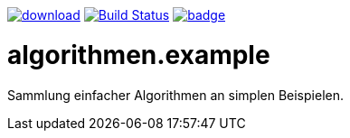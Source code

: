 image:https://api.bintray.com/packages/funthomas424242/funthomas424242-libs/algorithmen.example/images/download.svg[link="https://bintray.com/funthomas424242/funthomas424242-libs/algorithmen.example/_latestVersion"]
image:https://travis-ci.org/Huluvu424242/algorithmen.example.svg?branch=master["Build Status", link="https://travis-ci.org/Huluvu424242/algorithmen.example"]
image:https://codecov.io/gh/Huluvu424242/algorithmen.example/branch/master/graph/badge.svg[link="https://codecov.io/gh/Huluvu424242/algorithmen.example"]


# algorithmen.example
Sammlung einfacher Algorithmen an simplen Beispielen.
